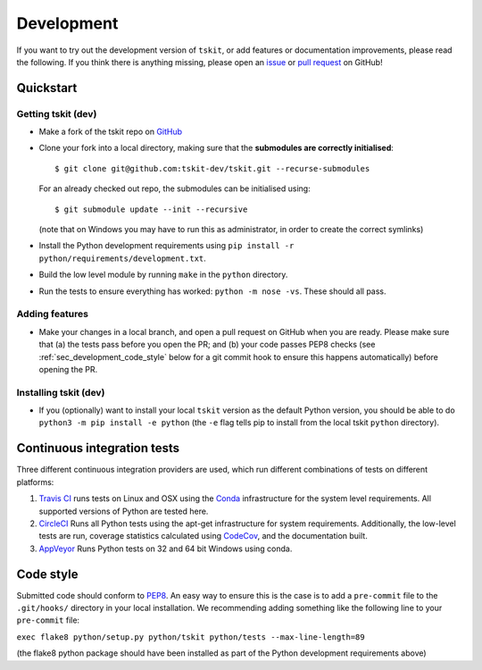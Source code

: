 .. _sec_development:

===========
Development
===========

If you want to try out the development version of ``tskit``, or add features or
documentation improvements, please read the following. If you think there is anything
missing, please open an `issue <http://github.com/tskit-dev/tskit/issues>`_ or
`pull request <http://github.com/tskit-dev/tskit/pulls>`_ on GitHub!

**********
Quickstart
**********

Getting tskit (dev)
-------------------

- Make a fork of the tskit repo on `GitHub <http://github.com/tskit-dev/tskit>`_
- Clone your fork into a local directory, making sure that the **submodules
  are correctly initialised**::

  $ git clone git@github.com:tskit-dev/tskit.git --recurse-submodules

  For an already checked out repo, the submodules can be initialised using::

  $ git submodule update --init --recursive

  (note that on Windows you may have to run this as administrator, in order to create the
  correct symlinks)
- Install the Python development requirements using
  ``pip install -r python/requirements/development.txt``.
- Build the low level module by running ``make`` in the ``python`` directory.
- Run the tests to ensure everything has worked: ``python -m nose -vs``. These should
  all pass.

Adding features
---------------

- Make your changes in a local branch, and open a pull request on GitHub when you
  are ready. Please make sure that (a) the tests pass before you open the PR; and
  (b) your code passes PEP8 checks (see :ref:`sec_development_code_style` below
  for a git commit hook to ensure this happens automatically) before opening the PR.

Installing tskit (dev)
----------------------

- If you (optionally) want to install your local ``tskit`` version as the default
  Python version, you should be able to do ``python3 -m pip install -e python``
  (the ``-e`` flag tells pip to install from the local tskit ``python`` directory).
  

****************************
Continuous integration tests
****************************

Three different continuous integration providers are used, which run different
combinations of tests on different platforms:

1. `Travis CI <https://travis-ci.org/>`_ runs tests on Linux and OSX using the
   `Conda <https://conda.io/docs/>`__ infrastructure for the system level
   requirements. All supported versions of Python are tested here.

2. `CircleCI <https://circleci.com/>`_ Runs all Python tests using the apt-get
   infrastructure for system requirements. Additionally, the low-level tests
   are run, coverage statistics calculated using `CodeCov <https://codecov.io/gh>`__,
   and the documentation built.

3. `AppVeyor <https://www.appveyor.com/>`_ Runs Python tests on 32 and 64 bit
   Windows using conda.

.. _sec_development_code_style:

**********
Code style
**********

Submitted code should conform to `PEP8 <https://www.python.org/dev/peps/pep-0008/>`_.
An easy way to ensure this is the case is to add a ``pre-commit`` file to the
``.git/hooks/`` directory in your local installation. We recommending adding something
like the following line to your ``pre-commit`` file:

``exec flake8 python/setup.py python/tskit python/tests --max-line-length=89``

(the flake8 python package should have been installed as part of the Python development
requirements above)

.. todo:: Complete porting the documentation from msprime
